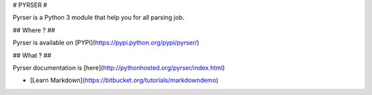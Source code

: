 # PYRSER #

Pyrser is a Python 3 module that help you for all parsing job.

## Where ? ##

Pyrser is available on [PYPI](https://pypi.python.org/pypi/pyrser/)

## What ? ##

Pyrser documentation is [here](http://pythonhosted.org/pyrser/index.html)

* [Learn Markdown](https://bitbucket.org/tutorials/markdowndemo)


